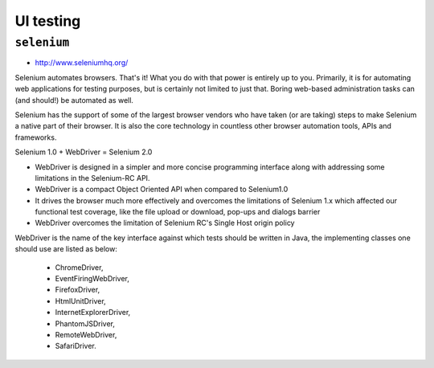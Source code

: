**********
UI testing
**********

``selenium``
============
* http://www.seleniumhq.org/

Selenium automates browsers. That's it! What you do with that power is entirely up to you. Primarily, it is for automating web applications for testing purposes, but is certainly not limited to just that. Boring web-based administration tasks can (and should!) be automated as well.

Selenium has the support of some of the largest browser vendors who have taken (or are taking) steps to make Selenium a native part of their browser. It is also the core technology in countless other browser automation tools, APIs and frameworks.

Selenium 1.0 + WebDriver = Selenium 2.0

- WebDriver is designed in a simpler and more concise programming interface along with addressing some limitations in the Selenium-RC API.
- WebDriver is a compact Object Oriented API when compared to Selenium1.0
- It drives the browser much more effectively and overcomes the limitations of Selenium 1.x which affected our functional test coverage, like the file upload or download, pop-ups and dialogs barrier
- WebDriver overcomes the limitation of Selenium RC's Single Host origin policy

WebDriver is the name of the key interface against which tests should be written in Java, the implementing classes one should use are listed as below:

    - ChromeDriver,
    - EventFiringWebDriver,
    - FirefoxDriver,
    - HtmlUnitDriver,
    - InternetExplorerDriver,
    - PhantomJSDriver,
    - RemoteWebDriver,
    - SafariDriver.

.. figure:: img/selenium-ide.png
    :align: center
    :width: 75%

